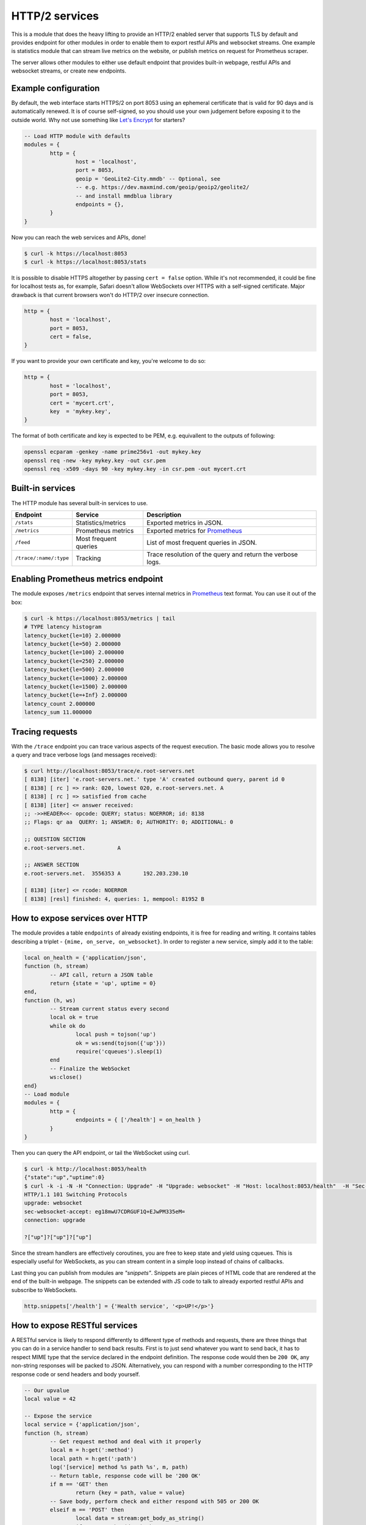 .. _mod-http:

HTTP/2 services
---------------

This is a module that does the heavy lifting to provide an HTTP/2 enabled
server that supports TLS by default and provides endpoint for other modules
in order to enable them to export restful APIs and websocket streams.
One example is statistics module that can stream live metrics on the website,
or publish metrics on request for Prometheus scraper.

The server allows other modules to either use default endpoint that provides
built-in webpage, restful APIs and websocket streams, or create new endpoints.

Example configuration
^^^^^^^^^^^^^^^^^^^^^

By default, the web interface starts HTTPS/2 on port 8053 using an ephemeral
certificate that is valid for 90 days and is automatically renewed. It is of
course self-signed, so you should use your own judgement before exposing it
to the outside world. Why not use something like `Let's Encrypt <https://letsencrypt.org>`_
for starters?

.. code-block:: lua

	-- Load HTTP module with defaults
	modules = {
		http = {
			host = 'localhost',
			port = 8053,
			geoip = 'GeoLite2-City.mmdb' -- Optional, see
			-- e.g. https://dev.maxmind.com/geoip/geoip2/geolite2/
			-- and install mmdblua library
			endpoints = {},
		}
	}

Now you can reach the web services and APIs, done!

.. code-block:: bash

	$ curl -k https://localhost:8053
	$ curl -k https://localhost:8053/stats

It is possible to disable HTTPS altogether by passing ``cert = false`` option.
While it's not recommended, it could be fine for localhost tests as, for example,
Safari doesn't allow WebSockets over HTTPS with a self-signed certificate.
Major drawback is that current browsers won't do HTTP/2 over insecure connection.

.. code-block:: lua

	http = {
		host = 'localhost',
		port = 8053,
		cert = false,
	}

If you want to provide your own certificate and key, you're welcome to do so:

.. code-block:: lua

	http = {
		host = 'localhost',
		port = 8053,
		cert = 'mycert.crt',
		key  = 'mykey.key',
	}

The format of both certificate and key is expected to be PEM, e.g. equivallent to
the outputs of following: 

.. code-block:: bash

	openssl ecparam -genkey -name prime256v1 -out mykey.key
	openssl req -new -key mykey.key -out csr.pem
	openssl req -x509 -days 90 -key mykey.key -in csr.pem -out mycert.crt

Built-in services
^^^^^^^^^^^^^^^^^

The HTTP module has several built-in services to use.

.. csv-table::
 :header: "Endpoint", "Service", "Description"

 "``/stats``", "Statistics/metrics", "Exported metrics in JSON."
 "``/metrics``", "Prometheus metrics", "Exported metrics for Prometheus_"
 "``/feed``", "Most frequent queries", "List of most frequent queries in JSON."
  "``/trace/:name/:type``", "Tracking", "Trace resolution of the query and return the verbose logs."

Enabling Prometheus metrics endpoint
^^^^^^^^^^^^^^^^^^^^^^^^^^^^^^^^^^^^

The module exposes ``/metrics`` endpoint that serves internal metrics in Prometheus_ text format.
You can use it out of the box:

.. code-block:: bash

	$ curl -k https://localhost:8053/metrics | tail
	# TYPE latency histogram
	latency_bucket{le=10} 2.000000
	latency_bucket{le=50} 2.000000
	latency_bucket{le=100} 2.000000
	latency_bucket{le=250} 2.000000
	latency_bucket{le=500} 2.000000
	latency_bucket{le=1000} 2.000000
	latency_bucket{le=1500} 2.000000
	latency_bucket{le=+Inf} 2.000000
	latency_count 2.000000
	latency_sum 11.000000

Tracing requests
^^^^^^^^^^^^^^^^

With the ``/trace`` endpoint you can trace various aspects of the request execution.
The basic mode allows you to resolve a query and trace verbose logs (and messages received):

.. code-block:: bash

   $ curl http://localhost:8053/trace/e.root-servers.net
   [ 8138] [iter] 'e.root-servers.net.' type 'A' created outbound query, parent id 0
   [ 8138] [ rc ] => rank: 020, lowest 020, e.root-servers.net. A
   [ 8138] [ rc ] => satisfied from cache
   [ 8138] [iter] <= answer received:
   ;; ->>HEADER<<- opcode: QUERY; status: NOERROR; id: 8138
   ;; Flags: qr aa  QUERY: 1; ANSWER: 0; AUTHORITY: 0; ADDITIONAL: 0

   ;; QUESTION SECTION
   e.root-servers.net.		A

   ;; ANSWER SECTION
   e.root-servers.net. 	3556353	A	192.203.230.10

   [ 8138] [iter] <= rcode: NOERROR
   [ 8138] [resl] finished: 4, queries: 1, mempool: 81952 B

How to expose services over HTTP
^^^^^^^^^^^^^^^^^^^^^^^^^^^^^^^^

The module provides a table ``endpoints`` of already existing endpoints, it is free for reading and
writing. It contains tables describing a triplet - ``{mime, on_serve, on_websocket}``.
In order to register a new service, simply add it to the table:

.. code-block:: lua

	local on_health = {'application/json',
	function (h, stream)
		-- API call, return a JSON table
		return {state = 'up', uptime = 0}
	end,
	function (h, ws)
		-- Stream current status every second
		local ok = true
		while ok do
			local push = tojson('up')
			ok = ws:send(tojson({'up'}))
			require('cqueues').sleep(1)
		end
		-- Finalize the WebSocket
		ws:close()
	end}
	-- Load module
	modules = {
		http = {
			endpoints = { ['/health'] = on_health }
		}
	}

Then you can query the API endpoint, or tail the WebSocket using curl.

.. code-block:: bash

	$ curl -k http://localhost:8053/health
	{"state":"up","uptime":0}
	$ curl -k -i -N -H "Connection: Upgrade" -H "Upgrade: websocket" -H "Host: localhost:8053/health"  -H "Sec-Websocket-Key: nope" -H "Sec-Websocket-Version: 13" https://localhost:8053/health
	HTTP/1.1 101 Switching Protocols
	upgrade: websocket
	sec-websocket-accept: eg18mwU7CDRGUF1Q+EJwPM335eM=
	connection: upgrade

	?["up"]?["up"]?["up"]

Since the stream handlers are effectively coroutines, you are free to keep state and yield using cqueues.
This is especially useful for WebSockets, as you can stream content in a simple loop instead of
chains of callbacks.

Last thing you can publish from modules are *"snippets"*. Snippets are plain pieces of HTML code that are rendered at the end of the built-in webpage. The snippets can be extended with JS code to talk to already
exported restful APIs and subscribe to WebSockets.

.. code-block:: lua

	http.snippets['/health'] = {'Health service', '<p>UP!</p>'}

How to expose RESTful services
^^^^^^^^^^^^^^^^^^^^^^^^^^^^^^

A RESTful service is likely to respond differently to different type of methods and requests,
there are three things that you can do in a service handler to send back results.
First is to just send whatever you want to send back, it has to respect MIME type that the service
declared in the endpoint definition. The response code would then be ``200 OK``, any non-string
responses will be packed to JSON. Alternatively, you can respond with a number corresponding to
the HTTP response code or send headers and body yourself.

.. code-block:: lua

	-- Our upvalue
	local value = 42

	-- Expose the service
	local service = {'application/json',
	function (h, stream)
		-- Get request method and deal with it properly
		local m = h:get(':method')
		local path = h:get(':path')
		log('[service] method %s path %s', m, path)
		-- Return table, response code will be '200 OK'
		if m == 'GET' then
			return {key = path, value = value}
		-- Save body, perform check and either respond with 505 or 200 OK
		elseif m == 'POST' then
			local data = stream:get_body_as_string()
			if not tonumber(data) then
				return 500, 'Not a good request'
			end
			value = tonumber(data)
		-- Unsupported method, return 405 Method not allowed
		else
			return 405, 'Cannot do that'
		end
	end}
	-- Load the module
	modules = {
		http = {
			endpoints = { ['/service'] = service }
		}
	}

In some cases you might need to send back your own headers instead of default provided by HTTP handler,
you can do this, but then you have to return ``false`` to notify handler that it shouldn't try to generate
a response.

.. code-block:: lua

	local headers = require('http.headers')
	function (h, stream)
		-- Send back headers
		local hsend = headers.new()
		hsend:append(':status', '200')
		hsend:append('content-type', 'binary/octet-stream')
		assert(stream:write_headers(hsend, false))
		-- Send back data
		local data = 'binary-data'
		assert(stream:write_chunk(data, true))
		-- Disable default handler action
		return false
	end

How to expose more interfaces
^^^^^^^^^^^^^^^^^^^^^^^^^^^^^

Services exposed in the previous part share the same external interface. This means that it's either accessible to the outside world or internally, but not one or another. This is not always desired, i.e. you might want to offer DNS/HTTPS to everyone, but allow application firewall configuration only on localhost. ``http`` module allows you to create additional interfaces with custom endpoints for this purpose.

.. code-block:: lua

	http.interface('127.0.0.1', 8080, {
		['/conf'] = {'application/json', function (h, stream) print('configuration API') end},
		['/private'] = {'text/html', static_page},
	})

This way you can have different internal-facing and external-facing services at the same time.

Dependencies
^^^^^^^^^^^^

* `lua-http <https://github.com/daurnimator/lua-http>`_ (>= 0.1) available in LuaRocks

    If you're installing via Homebrew on OS X, you need OpenSSL too.

    .. code-block:: bash

       $ brew update
       $ brew install openssl
       $ brew link openssl --force # Override system OpenSSL

    Any other system can install from LuaRocks directly:

    .. code-block:: bash

       $ luarocks install http

* `mmdblua <https://github.com/daurnimator/mmdblua>`_ available in LuaRocks

    .. code-block:: bash

       $ luarocks install --server=https://luarocks.org/dev mmdblua
       $ curl -O https://geolite.maxmind.com/download/geoip/database/GeoLite2-City.mmdb.gz
       $ gzip -d GeoLite2-City.mmdb.gz

.. _Prometheus: https://prometheus.io
